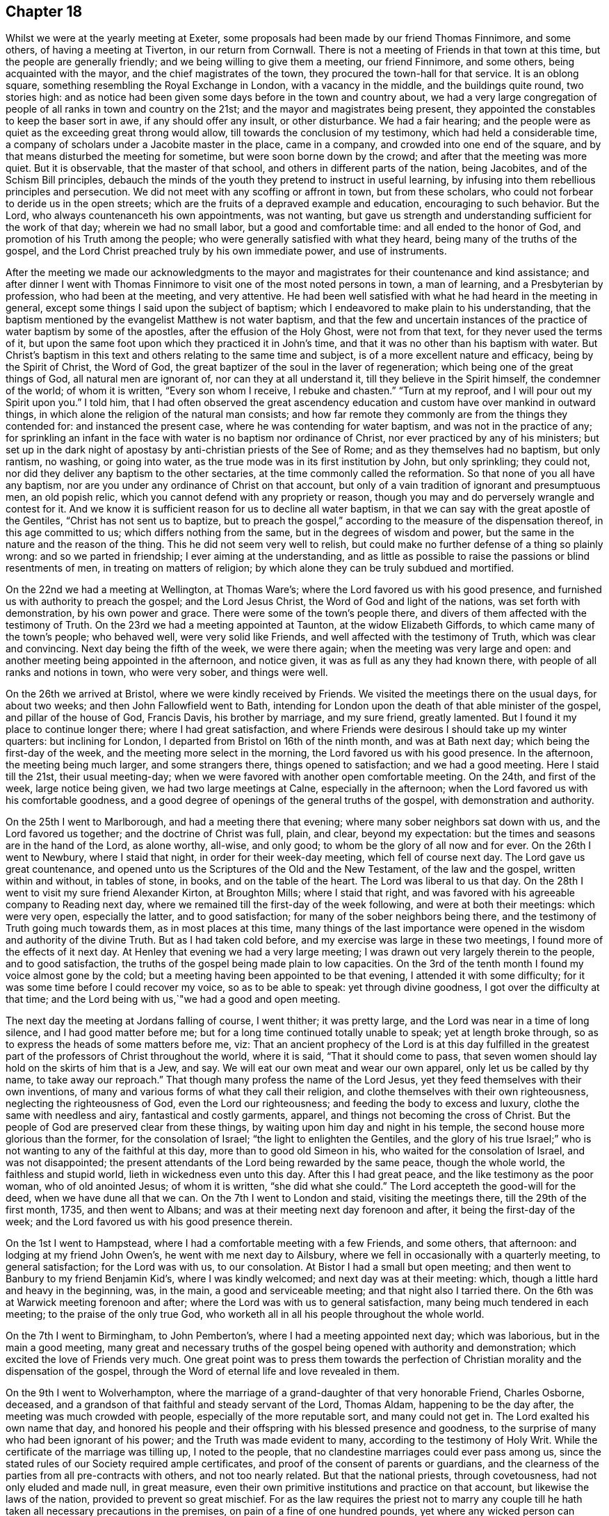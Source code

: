 == Chapter 18

Whilst we were at the yearly meeting at Exeter,
some proposals had been made by our friend Thomas Finnimore, and some others,
of having a meeting at Tiverton, in our return from Cornwall.
There is not a meeting of Friends in that town at this time,
but the people are generally friendly; and we being willing to give them a meeting,
our friend Finnimore, and some others, being acquainted with the mayor,
and the chief magistrates of the town, they procured the town-hall for that service.
It is an oblong square, something resembling the Royal Exchange in London,
with a vacancy in the middle, and the buildings quite round, two stories high:
and as notice had been given some days before in the town and country about,
we had a very large congregation of people of all ranks in town and country on the 21st;
and the mayor and magistrates being present,
they appointed the constables to keep the baser sort in awe,
if any should offer any insult, or other disturbance.
We had a fair hearing;
and the people were as quiet as the exceeding great throng would allow,
till towards the conclusion of my testimony, which had held a considerable time,
a company of scholars under a Jacobite master in the place, came in a company,
and crowded into one end of the square,
and by that means disturbed the meeting for sometime,
but were soon borne down by the crowd; and after that the meeting was more quiet.
But it is observable, that the master of that school,
and others in different parts of the nation, being Jacobites,
and of the Schism Bill principles,
debauch the minds of the youth they pretend to instruct in useful learning,
by infusing into them rebellious principles and persecution.
We did not meet with any scoffing or affront in town, but from these scholars,
who could not forbear to deride us in the open streets;
which are the fruits of a depraved example and education, encouraging to such behavior.
But the Lord, who always countenanceth his own appointments, was not wanting,
but gave us strength and understanding sufficient for the work of that day;
wherein we had no small labor, but a good and comfortable time:
and all ended to the honor of God, and promotion of his Truth among the people;
who were generally satisfied with what they heard,
being many of the truths of the gospel,
and the Lord Christ preached truly by his own immediate power, and use of instruments.

After the meeting we made our acknowledgments to the mayor and
magistrates for their countenance and kind assistance;
and after dinner I went with Thomas Finnimore to
visit one of the most noted persons in town,
a man of learning, and a Presbyterian by profession, who had been at the meeting,
and very attentive.
He had been well satisfied with what he had heard in the meeting in general,
except some things I said upon the subject of baptism;
which I endeavored to make plain to his understanding,
that the baptism mentioned by the evangelist Matthew is not water baptism,
and that the few and uncertain instances of the
practice of water baptism by some of the apostles,
after the effusion of the Holy Ghost, were not from that text,
for they never used the terms of it,
but upon the same foot upon which they practiced it in John`'s time,
and that it was no other than his baptism with water.
But Christ`'s baptism in this text and others relating to the same time and subject,
is of a more excellent nature and efficacy, being by the Spirit of Christ,
the Word of God, the great baptizer of the soul in the laver of regeneration;
which being one of the great things of God, all natural men are ignorant of,
nor can they at all understand it, till they believe in the Spirit himself,
the condemner of the world; of whom it is written, "`Every son whom I receive,
I rebuke and chasten.`"
"`Turn at my reproof, and I will pour out my Spirit upon you.`"
I told him,
that I had often observed the great ascendency education and
custom have over mankind in outward things,
in which alone the religion of the natural man consists;
and how far remote they commonly are from the things they contended for:
and instanced the present case, where he was contending for water baptism,
and was not in the practice of any;
for sprinkling an infant in the face with water is no baptism nor ordinance of Christ,
nor ever practiced by any of his ministers;
but set up in the dark night of apostasy by anti-christian priests of the See of Rome;
and as they themselves had no baptism, but only rantism, no washing, or going into water,
as the true mode was in its first institution by John, but only sprinkling;
they could not, nor did they deliver any baptism to the other sectaries,
at the time commonly called the reformation.
So that none of you all have any baptism,
nor are you under any ordinance of Christ on that account,
but only of a vain tradition of ignorant and presumptuous men, an old popish relic,
which you cannot defend with any propriety or reason,
though you may and do perversely wrangle and contest for it.
And we know it is sufficient reason for us to decline all water baptism,
in that we can say with the great apostle of the Gentiles,
"`Christ has not sent us to baptize,
but to preach the gospel,`" according to the measure of the dispensation thereof,
in this age committed to us; which differs nothing from the same,
but in the degrees of wisdom and power,
but the same in the nature and the reason of the thing.
This he did not seem very well to relish,
but could make no further defense of a thing so plainly wrong:
and so we parted in friendship; I ever aiming at the understanding,
and as little as possible to raise the passions or blind resentments of men,
in treating on matters of religion;
by which alone they can be truly subdued and mortified.

On the 22nd we had a meeting at Wellington, at Thomas Ware`'s;
where the Lord favored us with his good presence,
and furnished us with authority to preach the gospel; and the Lord Jesus Christ,
the Word of God and light of the nations, was set forth with demonstration,
by his own power and grace.
There were some of the town`'s people there,
and divers of them affected with the testimony of Truth.
On the 23rd we had a meeting appointed at Taunton, at the widow Elizabeth Giffords,
to which came many of the town`'s people; who behaved well, were very solid like Friends,
and well affected with the testimony of Truth, which was clear and convincing.
Next day being the fifth of the week, we were there again;
when the meeting was very large and open:
and another meeting being appointed in the afternoon, and notice given,
it was as full as any they had known there, with people of all ranks and notions in town,
who were very sober, and things were well.

On the 26th we arrived at Bristol, where we were kindly received by Friends.
We visited the meetings there on the usual days, for about two weeks;
and then John Fallowfield went to Bath,
intending for London upon the death of that able minister of the gospel,
and pillar of the house of God, Francis Davis, his brother by marriage,
and my sure friend, greatly lamented.
But I found it my place to continue longer there; where I had great satisfaction,
and where Friends were desirous I should take up my winter quarters:
but inclining for London, I departed from Bristol on 16th of the ninth month,
and was at Bath next day; which being the first-day of the week,
and the meeting more select in the morning, the Lord favored us with his good presence.
In the afternoon, the meeting being much larger, and some strangers there,
things opened to satisfaction; and we had a good meeting.
Here I staid till the 21st, their usual meeting-day;
when we were favored with another open comfortable meeting.
On the 24th, and first of the week, large notice being given,
we had two large meetings at Calne, especially in the afternoon;
when the Lord favored us with his comfortable goodness,
and a good degree of openings of the general truths of the gospel,
with demonstration and authority.

On the 25th I went to Marlborough, and had a meeting there that evening;
where many sober neighbors sat down with us, and the Lord favored us together;
and the doctrine of Christ was full, plain, and clear, beyond my expectation:
but the times and seasons are in the hand of the Lord, as alone worthy, all-wise,
and only good; to whom be the glory of all now and for ever.
On the 26th I went to Newbury, where I staid that night,
in order for their week-day meeting, which fell of course next day.
The Lord gave us great countenance,
and opened unto us the Scriptures of the Old and the New Testament,
of the law and the gospel, written within and without, in tables of stone, in books,
and on the table of the heart.
The Lord was liberal to us that day.
On the 28th I went to visit my sure friend Alexander Kirton, at Broughton Mills;
where I staid that right, and was favored with his agreeable company to Reading next day,
where we remained till the first-day of the week following,
and were at both their meetings: which were very open, especially the latter,
and to good satisfaction; for many of the sober neighbors being there,
and the testimony of Truth going much towards them, as in most places at this time,
many things of the last importance were opened
in the wisdom and authority of the divine Truth.
But as I had taken cold before, and my exercise was large in these two meetings,
I found more of the effects of it next day.
At Henley that evening we had a very large meeting;
I was drawn out very largely therein to the people, and to good satisfaction,
the truths of the gospel being made plain to low capacities.
On the 3rd of the tenth month I found my voice almost gone by the cold;
but a meeting having been appointed to be that evening,
I attended it with some difficulty; for it was some time before I could recover my voice,
so as to be able to speak: yet through divine goodness,
I got over the difficulty at that time;
and the Lord being with us,`"we had a good and open meeting.

The next day the meeting at Jordans falling of course, I went thither;
it was pretty large, and the Lord was near in a time of long silence,
and I had good matter before me; but for a long time continued totally unable to speak;
yet at length broke through, so as to express the heads of some matters before me, viz:
That an ancient prophecy of the Lord is at this day fulfilled in the
greatest part of the professors of Christ throughout the world,
where it is said, "`That it should come to pass,
that seven women should lay hold on the skirts of him that is a Jew, and say.
We will eat our own meat and wear our own apparel, only let us be called by thy name,
to take away our reproach.`"
That though many profess the name of the Lord Jesus,
yet they feed themselves with their own inventions,
of many and various forms of what they call their religion,
and clothe themselves with their own righteousness, neglecting the righteousness of God,
even the Lord our righteousness; and feeding the body to excess and luxury,
clothe the same with needless and airy, fantastical and costly garments, apparel,
and things not becoming the cross of Christ.
But the people of God are preserved clear from these things,
by waiting upon him day and night in his temple,
the second house more glorious than the former, for the consolation of Israel;
"`the light to enlighten the Gentiles,
and the glory of his true Israel;`" who is not
wanting to any of the faithful at this day,
more than to good old Simeon in his, who waited for the consolation of Israel,
and was not disappointed;
the present attendants of the Lord being rewarded by the same peace,
though the whole world, the faithless and stupid world,
lieth in wickedness even unto this day.
After this I had great peace, and the like testimony as the poor woman,
who of old anointed Jesus; of whom it is written, "`she did what she could.`"
The Lord accepteth the good-will for the deed, when we have dune all that we can.
On the 7th I went to London and staid, visiting the meetings there,
till the 29th of the first month, 1735, and then went to Albans;
and was at their meeting next day forenoon and after, it being the first-day of the week;
and the Lord favored us with his good presence therein.

On the 1st I went to Hampstead, where I had a comfortable meeting with a few Friends,
and some others, that afternoon: and lodging at my friend John Owen`'s,
he went with me next day to Ailsbury,
where we fell in occasionally with a quarterly meeting, to general satisfaction;
for the Lord was with us, to our consolation.
At Bistor I had a small but open meeting;
and then went to Banbury to my friend Benjamin Kid`'s, where I was kindly welcomed;
and next day was at their meeting: which,
though a little hard and heavy in the beginning, was, in the main,
a good and serviceable meeting; and that night also I tarried there.
On the 6th was at Warwick meeting forenoon and after;
where the Lord was with us to general satisfaction,
many being much tendered in each meeting; to the praise of the only true God,
who worketh all in all his people throughout the whole world.

On the 7th I went to Birmingham, to John Pemberton`'s,
where I had a meeting appointed next day; which was laborious,
but in the main a good meeting,
many great and necessary truths of the gospel
being opened with authority and demonstration;
which excited the love of Friends very much.
One great point was to press them towards the perfection of
Christian morality and the dispensation of the gospel,
through the Word of eternal life and love revealed in them.

On the 9th I went to Wolverhampton,
where the marriage of a grand-daughter of that very honorable Friend, Charles Osborne,
deceased, and a grandson of that faithful and steady servant of the Lord, Thomas Aldam,
happening to be the day after, the meeting was much crowded with people,
especially of the more reputable sort, and many could not get in.
The Lord exalted his own name that day,
and honored his people and their offspring with his blessed presence and goodness,
to the surprise of many who had been ignorant of his power;
and the Truth was made evident to many, according to the testimony of Holy Writ.
While the certificate of the marriage was tilling up, I noted to the people,
that no clandestine marriages could ever pass among us,
since the stated rules of our Society required ample certificates,
and proof of the consent of parents or guardians,
and the clearness of the parties from all pre-contracts with others,
and not too nearly related.
But that the national priests, through covetousness, had not only eluded and made null,
in great measure, even their own primitive institutions and practice on that account,
but likewise the laws of the nation, provided to prevent so great mischief.
For as the law requires the priest not to marry any couple
till he hath taken all necessary precautions in the premises,
on pain of a fine of one hundred pounds,
yet where any wicked person can prevail with a young woman,
of ever so good a family or fortune, to marry him, her price, by law,
is only one hundred pounds, paid out of her own fortune by her deceiver,
who hath not a doit of his own, and a liberal fee and bond of indemnity to the priest;
and she is ruined, and her parents and friends grieved and disappointed without remedy.
The design of the priests is too often their own gain, honor,
and advancement over the people, by their own consent.
For, do not you observe the management of your priests, who say, in effect,
give me my fee, and I will make you a member of Christ, a child of God,
and an inheritor of the kingdom of heaven.
Many ages ago,
they cursed all who did not believe that the sin of Adam is imputed to little children,
and the priest, who himself is an actual sinner, must sprinkle it away.
Give me my fee, I will preach for your instruction in the Christian religion.
Give me my fee and I will marry you.
Give me my fee, and I will make a harangue at your funeral,
and according to the value of it you shall have praise.
And though the people were generally of the high party, the Truth being over them,
none made any reply; only some turned pale, perhaps with secret resentment,
others blushed, and some smiled: yet all continued quiet, and the meeting ended in peace,
to the praise of the God of peace and love, who is worthy over all now and for ever.
Amen.

On the 11th I went towards the city of West-Chester, in order for the yearly meeting,
to be held there this year for four counties, viz: Cheshire, Lancashire,
Westmoreland and Cumberland, and the next day to Chester,
to my friend Peter Leadbeater`'s, where I was kindly received.
On the 13th, being the first of the week, we had two very open meetings there,
some of the inhabitants being with us; and the Lord favored us with his good presence,
and opened to us divers deep mysteries of his kingdom,
to general edification and satisfaction, and to his own glory; to whom alone it is due,
now and at all times for ever.

On the 15th, about two in the afternoon,
began the select meeting of ministers and elders, which was not large,
but comfortable and edifying; and the next day about nine in the morning,
began the yearly meeting.
It was in the old tennis court, which hath been the usual place for many years;
where we had the company of many of the citizens, and a large open meeting.
In the afternoon there came a very great concourse of
people of all ranks in town and country;
and the good presence of the Lord was with us, and the divine power was over all;
the ministry being conducted in wisdom and strength,
the principles of Truth were opened to demonstration and general satisfaction.

On the 17th, in the morning,
was held a meeting for conference concerning the affairs of Truth,
how they prospered within the precincts of the meeting, and advice given where needful;
and then was held the quarterly meeting for that county.
At three in the afternoon began the public meeting for worship,
which was exceedingly large, consisting of some thousands;
for the Quarter Sessions of the peace happening at that same time,
all or most of the bench of justices came to the meeting, and many of the women,
under the distinction, among them, of ladies, and a very great crowd;
and the Lord was pleased to favor his people with his good presence,
and his ministers with wisdom and power, and to exalt his own glorious name over all;
that great multitude, during the service, being as still as a meeting of Friends.

In the close of this meeting several of the great ones asked if there would be any more,
and were answered, no; but that the place and seals would remain as they then were,
till after the next first-day, and that several of our ministers would slay the meeting:
which was held accordingly, and in the morning was large and open.
Joshua Toft, myself, and May Drummond, had the public concern upon us,
the rest having gone to other meetings in the country.
In the afternoon we had an exceeding great multitude,
rather more than at any time before; for being the first of the week,
and all free from business, they were at leisure; and beginning at three afternoon,
some came to our meeting after their own were over.
The Lord granted the desires of his people, affording us his blessed presence,
and exalting his own arm over all; so that among all that great multitude,
one could hardly see a light look.
The meeting ended well, to the honor of the Lord, the satisfaction of his people,
and of the auditory generally.

The young woman above named, May Drummond, is of a considerable family in North Britain,
convinced about four years ago at Edinburgh, at a yearly meeting,
at the time when her brother was lord provost; and she,
and about thirty of her acquaintances, being in the meeting,
I happened to speak some things among them which they took notice of,
and thought it was a contrived sermon in our way, so cunning, as they called it,
that they could find no fault in it; but were ready to conclude I was a Jesuit,
and that I had that sermon written in my pocket:
whereas I never prepared any thing to say in any meeting in all my life time hitherto,
but have ever depended upon the heart-preparing power and Word of the Lord,
and immediate work and openings of it in my own mind.
From that time this young woman came nearer and nearer to Friends,
and came sometimes to our meetings,
till she found strength to own the Truth in a public manner;
to the great surprise of her acquaintances,
who are generally of the greater and more polite sort of both sexes,
and to the grief and trouble of her relations, who are all against her,
save only a younger brother.
But, for Truth`'s sake, she hath left and withstood them all; and being of a ready wit,
and enlightened by the Truth, she is so furnished with understanding and fortitude,
that they have not been able to hurt her by all their subtleties and contrivances,
or frowns.
She being of late called into the ministry, it renewed their pain;
but as she is upon the right foundation, and well furnished for the work, for the time,
Friends regard her accordingly; and having good utterance and matter,
many people are taken with her.
Her character and circumstances drawing many to meetings where she conies,
I hope and pray to the Lord, she may stand firm in the divine Truth,
and be serviceable in his hand, without whom the best of all his servants can do nothing.

On the 23rd I went to Shrewsbury, where next day we had a very open meeting,
many of the people of account being there;
some of them remembering that great and glorious
yearly meeting there about seventeen years ago:
and the Lord was now also with us, to the exaltation of his own name and glory.
The meeting was solid, and the truths of the gospel were largely and clearly opened,
to the praise of the Lord, and comfort of his few people there;
who were filled with his good presence together.
On the 5th, in the evening, I had a meeting at Colebrookdale,
at the house of our friend Richard Ford, who looks after some iron works in that place:
it was very open, and some persons of account in those parts were there,
and all very sober and attentive.
On the 27th I was at the meeting at Bewdly, forenoon and after.
The first meeting was not large, but alarmed the people,
so that we had a very large and open meeting in the afternoon;
wherein many necessary doctrines of the gospel
were fully opened to the understandings of many,
the goodness of the Lord being with us, to his own praise,
who alone is worthy now and for ever.

On the 28th I went to Worcester, and the day after being their meeting,
it was put off till three o`'clock in the afternoon, and notice given,
which occasioned the meeting to be considerably large.
The Lord favored us with his good presence,
and opened to us the Scriptures both of the Old and New Testament,
with brightness and authority, to general satisfaction, both to Friends and others;
for which we were thankful unto Him who hath all wisdom and power,
and without whom we can do nothing.
Yet this meeting was so hard to me for some time in silence,
and the people so very heavy, that it put me in mind of a saying of the apostle,
"`If the dead arise not,
why are we baptized for the dead`'.`'`" But so
soon as a little help from the Lord appeared,
all weakness, and all the power of death, vanished as darkness before the day;
and then in him I arose and prevailed: and so let it be with all his ministers,
in all places, from henceforth throughout all generations.
Amen.

On the 30th I went to Eveshain, and the day after fell in with their week-day meeting;
where the Lord favored us with his good presence,
and gave us a comfortable time together.
On the 2nd of the third month I had an appointed meeting at Chipping-Norton;
which was very open, the goodness of the Lord accompanying us therein,
and the light of his countenance making manifest things of the greatest importance.

On the 3rd I went to Oxford, and lodged with our friend Thomas Nichols; who hath,
for many years, borne a faithful testimony, in that old seat of the power of darkness,
and subtlety of the sensual and earthly wisdom of this world, against all the envy,
scoffs, flouts and jeers, and other immoralities of the scholars;
and against all the persecutions of the town; till, by patience in well-doing,
he hath so overcome them, that he is now treated with general respect.
On the first of the week, I was at their meeting forenoon and after;
where now remain only four or five Friends; but in the morning,
sitting together in the usual meeting-house,
the Lord renewed to us the happy experience of the fulfilling of his promise,
while in silence, "`That where two or three are gathered together in his name,
there he is in the midst of them:`" but after some time came in a company of students,
most of them full of levity, with vice and folly sitting on their brows.
They scoffed and mocked at the great truths of the gospel;
especially when some proper texts of holy Scripture were
mentioned concerning the divine light and Word of God,
as if they meant to repel the force of divine Truth by a flood of laughter.
I had patience under all their foolish opposition and ill manners;
and laboring in the virtue of Truth, so overcame them,
that they were generally quiet before I had done,
and some of them sensibly touched with the invisible power of Truth;
which the alteration of their countenances, from all the signs of levity and wildness,
to great solidity, did plainly demonstrate: and in the main it was a good meeting,
and ended well.
I never had any thing but good-will to these mismanaged and misguided young creatures;
whose great geniuses might, under a proper direction and conduct,
be improved to great services in this world, in useful arts,
and be preserved from the great depravity they learn there,
which sullies and overbalances all the good proposed by their education.
In the afternoon we sat so long silent, that we tired one set of them who came first;
but another sort coming, after the first were gone,
I had many things to say to them concerning their learning, manners, catechism, vows,
promises, creeds, and the martyrs from whom they pretend to derive their religion:
and then preached to them on the grace of God; by which, their teachers tell them,
in the latter end of their catechism,
they may be able to keep all the promises made for them,
at the time of what they call their baptism; but that none can make members of Christ,
children of God, and inheritors of the kingdom of heaven, but Christ himself,
who is the great baptizer of souls, and by one Spirit baptizeth all into one body,
"`the church, which is his body, the fulness of him who filleth all in all.`"
But if they were members of Christ, children of God,
and inheritors of the kingdom of heaven,
by what their priests had done to them in their infancy,
when altogether ignorant of good or evil, they are now in the state of fallen angels,
by their own confession;
for "`they have left undone those things which they ought to have done,
and done those things which they ought not to
have done,`" and are become miserable sinners,
"`full of wounds, bruises, and putrifying sores,
from the crown of the head to the sole of the foot;`" and certainly none, in this state,
can ever enter the kingdom of God.
I told them, I had heard that the two universities, Oxford and Cambridge,
are called the two eyes of the nation; it is therefore no wonder the inhabitants,
depending on them, are so ignorant:
for the blind have led the blind till they are all in the ditch.
Some of them were not easy under this, and much more of this kind,
intermixed with some of the most glorious truths of the gospel;
yet Truth being over them, they could not oppose otherwise than by laughter,
more forced than natural.
At these times I usually stood and looked upon them, and reproving them when over,
went on with what I had to say, till I had finished.
Being preserved clear over them,
I never had a better time among any of them in that place,
or came away with greater satisfaction;
and I observed that the sober people in the meeting were displeased with their behavior;
for they were like those of old, who neither would enter the kingdom themselves,
nor suffer others.
Yet in the conclusion they were for the most part solid,
hardly a light countenance among them;
so that they are rather carried away with the vanity and airs of youth, than envious,
and might make good and useful men, if rightly governed in time of youth,
and well exampled; their behavior declaring they are destitute of both.

On the 6th, being the third of the week, I fell in with the monthly meeting at Northend;
where the Lord favoured us with the consolation of his divine and living presence;
on the 7th with the week-day meeting at Henley,
and on the 8th I went to a meeting at Amersham;
where the goodness of the Lord accompanied us,
and the testimony of Truth was glorious and over all.

On the 9th I had a meeting at Chesham, which was not large, but very open and comfortable.
After the meeting, in the evening,
I had conversation with a considerable man in the world, inclinable to the Camissars,
or French prophets; by whom I perceived they expect such a dispensation from God,
as that all the gifts in the primitive times shall be restored, viz: working miracles,
prophecy, healing, raising the dead, etc.,
whereby their minds being carried off from the present dispensation,
they neglect that--in looking for greater things before
they are come to the lesser--as did the Jews;
who looking for the coming of the Messiah in another manner than he was promised,
that is, with outward and worldly power and pomp, despised him when he did come,
and so missed of salvation by him.
But I opened many things to him, and the Friends then present,
as at that time they were opened to me of the Lord; and we parted in friendship.

On the 11th I had a large open meeting at Jordans,
Friends being there from the meetings all round,
and the Lord favored us with his glorious presence, to our satisfaction.
On the 13th we had an appointed meeting at Uxbridge, at John Hull`'s;
which was not large of Friends, it being much declined from what it was heretofore;
but some of the neighbors and a great many troopers coming in,
many of the doctrines of the gospel were clearly, and with good authority opened:
so that the power in which they act, the spirit of this world was fully under,
and they behaved with sobriety and attention.
The next day I went to London, to my usual lodging;
where I was kindly received and entertained.

On the 23rd of the sixth month, I set out from London, accompanied by John Fallowfield;
and being the seventh of the week, we went that evening to Dunstable,
and lodged at our ancient friend John Chester`'s, where we were kindly entertained.
Next day we were favored of the Lord with a comfortable meeting in his good presence,
with Friends and some others there gathered,
and made by him instrumental to preach the gospel of his kingdom among them,
to our mutual and solid satisfaction.

On the 26th we had a large good meeting with Friends and others at Olney;
many of whom were much tendered and broken under the
testimony of Truth delivered among them that day.
On the 28th we fell in with their week-day meeting at Northampton.
They having had some notice of our coming, the meeting was pretty large;
and the Lord favored us with his life-giving presence, and opened matters suitable,
and with the power of an endless life, to the help and comfort of many;
and we were rewarded with divine peace.
On the 29th we had an evening meeting at Bugbrook,
at Joseph Adams`'. But most of the people having been laboring all day in their harvest,
and weary, the meeting was heavy at first; but the Lord had compassion on us,
and it ended well and living.

On the 30th we went forward to Rugby,
where the yearly meeting for worship and propagation of the
gospel was to be this year for the counties of Cornwall,
Devonshire, Somersetshire, Gloucestershire, Worcestershire, Herefordshire,
and Warwickshire.
There were few Friends near that town,
and the people in those parts generally ignorant of Truth, and we also unknown to them.
The meeting began on the 31st, being the first of the week,
and many Friends and ministers appearing from London, Norwich, Bristol,
and divers other parts of the nation,
and the country all about having large previous notice,
we had a meeting so large as rarely to be seen:
for the place prepared was so capacious as to hold many hundreds;
which was very full in the forepart of the day,
but the people came so generally in the afternoon,
that scarcely half of them could get in:
so that some of the ministers went into a large court behind an inn,
near the meeting-place, but not within hearing of those within;
and so had two meetings at the same time.
We had the company of those called the quality and gentry all about,
and several national priests among them:
and the Lord honored his own name ill the midst of them, from meeting to meeting,
and owned his ministers and people with his living presence.
To him be honor and dominion, as alone worthy, now and for ever.

The meeting held twice a day till the evening of the third of the week,
being the 2nd of the seventh month; during which time the glorious truths of the gospel,
in the authority and demonstration of it,
were set forth by our ministry beyond contradiction;
and the lies and calumnies of priests, and their votaries and supporters,
detected and turned backward; and the Truth and Friends cleared.
The people behaving with much sobriety and serious attention,
I hope the understandings of many of them were opened, so as, in some degree,
to perceive we had been formerly misrepresented to them, and our principles hid,
but now opened and cleared.

We made a collection of money among Friends at the inns,
for such poor persons and families, not of us, as might be most necessitous in the town,
and in the end of the last meeting gave away among the people near a thousand books,
suitable to their condition, for their information and help;
all which were kindly received: and as love and unity abounded among Friends,
so we left the town and people in mutual love and good-will between them and us,
to the praise of the living Lord, who worketh in us the good-will and the deed,
to his own glory.

On the 3rd Friends generally dispersed,
and I went with Benjamin Kid and his wife to their country house at Plympton;
where I staid with satisfaction till the 6th, and then went with them to Banbury.
The next day, being the first of the week, I was at their meetings,
both forenoon and after; which were both small, by reason of the rain.
The beginning of each was heavy; but both ended well, especially the afternoon,
which was very open in the latter part of it.
On the 8th I went to Charlbury,
and that evening had a very open meeting with Friends and others;
where the truths of the gospel were opened freely, with good authority;
and a solid comfortable time the Lord gave us together.

On the 12th I had a meeting appointed at Cirencester, which was an open good time,
some of the sober neighbors being with us therein; and the Lord favored us together.

On the 13th I went to Nailsworth, and the day after, being the first of the week,
was at their meeting.
In the forenoon it was not large, but open; and in the afternoon was very full,
both of Friends and others, and the Lord favored us with his good presence,
and with many divine truths relating to his holy kingdom in this world,
and that which is to come.
He glorified his own powerful name to his lasting praise.
I remained there till the 16th, and then went to Bath;
where I agreeably met with Samuel Bownas from Bridport,
Andrew Pitt and May Drummond from London.
She hath been public for about two years,
and her testimony relishes with people of all ranks, especially the greater sort;
by whom she is more followed and admired at present than anyone amongst us,
the notion of her being a lady of quality, which is yet a mistake of her degree,
raising a curiosity to hear her; which occasions crowds not always to her satisfaction.
But the children of this world will still gaze at the servants of God,
but neither believe nor practice what they preach,
though in the demonstration of the Spirit, and wisdom of the Truth.

We all staid at Bath till the 18th; and then were at their week-day`'s meeting;
which was much crowded by all sorts, and many could not get in.
The concern fell first on Samuel Bownas, an able minister indeed,
whose ministry silenced and collected the minds of the auditory in good degree;
and after him May Drummond was likewise concerned in testimony,
and concluded the meeting in prayer: and several national priests being present,
all conformed on the occasion; and the meeting was, I believe, to general satisfaction.

Samuel Bownas retiring home to Bridport, Andrew Pitt, May Drummond and I,
staid at Bath till the 21st; which being the first of the week,
we were again at the same meeting.
In the forenoon it was not very large, but open and comfortable;
but in the afternoon was much crowded with people of divers ranks and notions;
who generally were still, and many of them attentive to what they heard,
and some affected: and upon the whole, the Lord exalted his own name and Truth,
and gave us the reward of his own good presence.

Andrew Pitt and May Drummond went to Bristol in the beginning of this week;
and on the fourth-day I went to Bradford, to their week-day meeting: which was small,
no timely notice having been given, but open;
and the Lord gave us a comfortable time together, being mostly Friends.
On the 25th I was at Bath again, and had another open time among the people;
to whom the gospel was preached with clearness,
and they behaved with sobriety and attention.

On the 28th I was there again; and being the first of the week, the meetings were large,
especially in the afternoon, many persons of note, of both sexes, being present:
and the goodness of the Lord was with us; and a solid comfortable time it was to many.

On the 2nd of the eighth month, being the fifth of the week,
and Bristol quarterly meeting, particularly for the edification of the youth,
I was there again, and May Drummond likewise.
The meeting was large, and the things of the kingdom of God, by his divine Truth,
and the wisdom and authority of it, clearly declared; and I think,
from the behavior of the audience, to general satisfaction:
and the next day I was there again, and with good satisfaction;
for though the meeting was not so large as the former,
the power of divine Truth was glorious therein.

Here I remained visiting and attending the meetings, first-days, third-days,
and sixth-days, as usual, till the 4th of the ninth month,
with peace and satisfaction to myself, and Friends in general.
But one first day I exposed the pernicious doctrine of transubstantiation,
wherein the Papists say, "`That upon uttering the words of consecration by the priest,
viz: Hoc est Corpus meum, the wafer which is so consecrated,
is immediately changed into the very body of Christ, born of the Virgin Mary,
which suffered on the cross at Jerusalem; that this wafer,
being now the true God and Christ, is to be worshipped as such: and yet,
though the priest doth use the words of consecration,
if he does not intend to consecrate, which none can tell but himself,
there is no consecration or transubstantiation, but the wafer remains what it was;
and consequently the poor deceived people are led blindfold into idolatry,
and utter uncertainty, and to worship they know not what.`"

In this meeting there were people of divers notions,
who did not at all relish this doctrine; neither did some pretenders among ourselves.
For at this day we have among us some traditionists,
the children of such faithful Friends of Truth, who did,
in the early part of this dispensation of God we are under, not only believe,
but suffer for the same.
These children have, for a time, taken up,
and continued in the doctrines and examples they have heard and seen among us;
but when they have come up into the state of men and women,
being only in their natural state, and looking out to the world,
have been taken by the lust of the eyes, with the vain and sinful fashions,
customs and notions of the world, and become, some deists, some free thinkers,
others profane libertines, and others atheists;
denying all revealed religion as contained in the holy Scriptures,
and asserting there never was, is not, nor shall be,
any other guide given unto man by God but his own reason,
either in matters of duty towards God or man, religion or worship;
denying all sense or knowledge of any divine Spirit.
Thus renouncing Christ, they shake off his cross and despise it, with all its discipline;
and yet come to our meetings as if they were Friends.
But though some such there be among us,
to the great grief of those who know and follow the Truth,
yet they are but few in comparison of the numbers among other professors:
but wherever they appear, they are enemies to the Christian faith,
though peradventure they do not mean it, but may be fallen into a wrong way of thinking,
from a reasonable view of the errors and designs of priests and priestcraft;
which they think unreasonable,
and many of their schemes and injunctions
inconsistent with the attributes of the all-wise,
almighty, and all-good Creator of the world, to dictate to, or impose upon mankind.

In another meeting in the city of Bristol, on a sixth-day,
when there were present several hireling teachers, of divers notions,
though I did not know it, and many people of their several sorts, it became my concern,
from the Spirit of Truth, to stand up therein, with this prophecy of the apostle,
"`The days shall come wherein men shall not endure sound doctrine;
they shall heap to themselves teachers after their own hearts`' lusts,
having itching ears; they shall turn away their ears from the truth,
and give heed unto fables.`"
Having repeated the text of Scripture to this effect,
I proceeded to observe to the auditory,
"`That this prophecy is clearly fulfilled in this and other nations at this day;
all the several sects adopting to themselves certain notions, principles,
and systems of religion, or what they call so,
make choice of such teachers as will teach and propagate these notions, and no other,
and will pay such teachers.
These at the same time are rejecting and despising the free,
perfect and effectual teachings of the grace of God;
which have been publicly and freely preached, in this and some other nations,
now nearly a full century, and still are unto this day;
contrary to the kind and merciful invitation and expostulation of the Almighty,
where he saith, by his evangelical prophet Isaiah, '`Ho, every one that thirsteth,
come ye to the waters; and he that hath no money, come ye, buy and eat: yea come,
buy wine and milk without money and without price.
Wherefore do ye spend money for that which is not bread?
and your labor for that which satisfieth not?
Hearken diligently unto me, and eat ye that which is good,
and let your soul delight itself in fatness.
Incline your ear, and come unto me; hear and your soul shall live;
and I will make an everlasting covenant with you, even the sure mercies of David.
Behold, I have given him for a witness to the people,
a leader and commander to the people.`'
It is to him, the Lord Jesus Christ alone, that we have ever directed mankind,
that they may be taught by his grace and Holy Spirit in their own hearts,
and redeemed from all the hireling teachers in the world, of every notion,
form and design; and that freely, without any mercenary or low views to ourselves,
but in that love to the souls of all men,
in which the Son of God laid down his life for all mankind,
tasting death for every man.`"

Though I did not observe any uneasiness in the people, for they were a mixed multitude,
either in the first-day`'s meeting, or that on the sixth-day, yet some days after,
a man rich and high in the world, professing the Truth with us,
but a secret supporter of the priests, by paying their demands,
contrary to the testimony of Truth in his faithful people, gathered of God,
and called and chosen of him, to bear witness for him against the hirelings of the times,
and anti-christian priestcraft in every shape; this man uttered divers invectives,
and false accusations against me, concerning what I had said in those meetings, saying,
"`We (meaning himself, and such as he) are at peace with our neighbors of all religions:
we and they converse freely together,
and we do not meddle with mailers of religion among us;
but thou hast done a great deal of hurt in these meetings, by scolding at them,
and inveighing against their religion, with which we have no business.
I have heard some of them say,
thou deserved to be pelted for meddling with their religion,
which did not concern thee;`" with other matter of like import.

I replied, "`That neither himself, nor such other violent persons as he meant,
were proper judges of my concern on that account: for,
though he and they had a right to judge, so far as to receive or reject,
as to themselves, what I, or another, might utter in public concerning religion;
yet they had no judgment from what root, or commandment,
I uttered these matters in those meetings; nor did I regard him or them,
or any other adversaries to the Truth,
in whose wisdom and authority I uttered these things, with demonstration, clearness,
and authority, which I cannot now repeat;
with which all the living of God in those meetings, were well satisfied,
being sensible also from what power and root they came.
Therefore the language of these thy honest neighbors, demonstrates their guilt,
and the just application of those Scriptures, as well to the hireling mercenary teachers,
as to their hearers then present, and to thyself too,
as of the same spirit and work with them.
And I may tell thee, that it is my work and business,
as often as I have the same authority, in the life of the divine eternal Truth,
to expose all false teachers and hirelings, as also all hypocrites,
and covetous presumptuous worldlings among ourselves, who give their souls up,
in a manner insatiable, to the gains of this world, without any bounds,
and then intrude themselves into the affairs of the church of God among us.
Though professing the Truth, such have no right, or any calling thereto of God,
yet they take upon them to act according to the weight of their worldly gains,
and not of the balance of the sanctuary; in which they are lighter than vanity,
or the small dust that weighs nothing.
And such a one art thou; '`for a man`'s enemies shall be those of his own household.`'
And so it is at this day in our Christian Society;
tor as great enemies and stumbling blocks in the way of Truth,
as any are this day in the world, are covered with a profession of Truth,
and the Christian faith and religion.`"
With more to the same effect; which was not pleasing, yet being his due,
I did not think proper to defraud him of it.

On the 4th of the ninth month I went to Bath,
where I had several meetings to satisfaction; and on the 11th to Chippingham,
where I fell in with their monthly meeting,
and appointed another for worship the next evening;
where we had the company of a Presbyterian minister, and some of his hearers.

He was a moderate friendly man, and behaved well, as did the people in general;
and it was a good meeting.
On the 13th I went to Calne, where we had a large open meeting,
and the majesty and wisdom of Truth was over all, to general comfort and satisfaction.
On the 14th I went to Devizes, and had an evening meeting there; which was small,
there being few Friends remaining in that place: yet the Lord owned us,
and a few neighbors with his good presence.
On the 15th I went to Marlborough, and the day after being the first of the week,
was at their meetings both forenoon and after;
where the Lord gave us comfortable times together in him,
and many truths of the gospel were clearly opened among us by his divine wisdom.

On the 17th I went to Newbury,
and having appointed an evening meeting there from Marlborough on the 18th,
it happened to be their monthly meeting day; which being held in the forenoon,
the evening meeting was held likewise according to appointment;
and the next day being their week-day meeting, I attended them all:
and the Lord favored us in all of them with his goodness.

On the 20th I went to Reading, and the next day being the sixth of the week,
I was at their meeting; where several of the younger sort were tendered,
and generally comforted in the good presence of the Lord.
And stay, ing there till the 23rd,
I found liberty in my mind to go directly In London the next day, in the Reading coach;
where we arrived safely.

At London, and thereabout, I remained several months, visiting the meetings,
and making what assistance I could in the solicitations then on foot,
before both houses of Parliament, for further ease concerning tithes;
many of the national priests continuing cruel, through envy,
notwithstanding the good intention of the government,
in moderating the laws on that account.
For though a more easy way of recovery of what they call their due,
had been provided by some former Parliaments; yet the old laws being still in force,
many of the priests continued to take the most severe
and destructive ways they could against us.
The bill passed the House of Commons by a very great majority, but was thrown out,
or not committed in the House of Lords, by no great majority,
notwithstanding the interest and number of the bishops;
and the many warm speeches made in both houses for us,
and against the bishops and clergy, discovered that the temper of the nation,
at that time, did not favor them.

The meeting for Sufferings,
under whose care that affair was conducted by order of the yearly meeting,
requesting some of our ministering Friends to solicit some of the bishops in our favor,
for some of them were moderate men, it fell to my lot,
with my cousin John Bell of Grace-church street, John Fallowfield, and Zaccheus Routh,
to speak with the bishops of Salisbury, Chichester, Rochester, Gloucester,
Litchfield and Coventry, Chester, and London, on that and some other subjects;
and they behaved themselves decently enough as men,
and generally gave up all pretensions to divine right of tithes,
and insisted on the laws of the land only;
but would not consent to abridge any of the pretenses of the clergy that way.
Only the bishop of London, with a differing air of height from any of the rest, told us,
"`That as he looked upon himself as guardian of the rights of the clergy,
which he thought were unjustly attacked, he intended to oppose us as much as he could.`"
To which John Fallowfield answered, "`Thou speaks like a man;
for it is best to be plain in all things.`"
Though this bishop`'s terms were general, inclusive of all the clergy in England,
yet I understood them as restricted to his own diocese;
because there are two metropolitans, in their way, before him in this point,
Canterbury and York; each of whom had a better title to such a priority,
the former especially: but when he appeared so legally positive and vindictive,
all I said -to him was, "`That this case might be considered equitably and mercifully,
as well as legally, by any man under the notion of a Christian bishop.`"
Upon which he stept a little back, and looked seriously upon me,
the rest just passing off, but made no reply; and I also withdrew.

I continued at London till the yearly meeting; which was, in the main,
more peaceable than at some other times, there being but two appeals, as I remember;
one of which I thought uncommon and remarkable.
A certain person in Ireland, having been a preacher among Friends there,
and married our way, taking some offense by some ill usage, as he thought,
in an arbitration at London;
and letting in too deep resentments against some particulars,
and not meeting with such satisfaction, upon some complaints, as he thought was due,
by degrees he increased in his prejudices till they became general;
anti then he became an open and embittered enemy to the whole Society.
Falling in with the bishops in Ireland,
he became a strenuous opposer of our endeavors for an affirmation there,
as we had obtained in England; and sued some Friends in chancery for money,
where none was due, taking advantage of them,
because they could not put in their answers upon oath, and hindering,
as much as he could, their obtaining an affirmation instead of an oath,
in such courts and cases; and denying his wife, because married among Friends,
attempted to take another; with some other evil practices:
for which the monthly meeting he belonged to had denied him;
and he had appealed to the quarterly meeting, but had never appeared there,
nor any one for him, to prosecute his appeal.
But after some time he had come over to London, and unknown to any meeting,
had prevailed with some ignorant and disorderly persons
professing Truth to give him a certificate,
but not in any meeting; with which he went into Pennsylvania.
But Friends there being apprized of his doings, from Ireland,
he was not received among them.
After some time he returned to England;
and insinuating himself into the opinions of some members of
the monthly meeting of Devonshire-house in London,
they so far espoused him, and his cause,
as to find means to bring it before the yearly meeting there; which grieved many Friends.
However, as it came by way of appeal from the quarterly meeting at London,
the yearly meeting appointed a committee to hear it; who,
after inquiring into the true state of the case,
of the Friends from Ireland then in the meeting, made their report.
That it was not regularly before the meeting; for that this appellant had appealed,
in the same case, to a quarterly meeting in Ireland,
where the offenses arose about sixteen years ago, as I remember;
which was so far regular: but never prosecuting his appeal, as above noted,
there it remains.

But notwithstanding this report,
certain arbitrary persons of the monthly meeting of Devonshire-house,
and of the quarterly meeting of London, who had, out of all order and rule,
espoused this offender and his cause,
would have eluded it by subtleties and sophistical reasonings;
but the wisdom and power of the meeting silenced them,
and the report was received and agreed to.

Seeing the ill tendency and consequences of such appeals from other
nations and places in the world to the yearly meeting at London,
I took this occasion to observe to the meeting,
That this being a matter of immoral conduct only, in the appellant, and not of faith,
doctrine or principle,
it was sufficiently cognizable and determinable in and by the monthly meeting in Ireland,
where the matters of complaint arose, or by appeal to the quarterly meeting there,
or finally in their yearly, or half-yearly meeting, usually held at Dublin.
And that no appeal at all ought, in such cases,
to be admitted from that meeting at Dublin,
or from any yearly meeting of business in any other country or island, to London;
nor ought that meeting at London to receive any such, or enter into judgment thereon:
for, if they should, the consequences thereof might be very pernicious and oppressive.
Such appeals from Pennsylvania, Rhode Island, Barbadoes, or other remote places,
or even from Ireland or Scotland,
would be attended with great charges and trouble many ways, and loss of time,
to persons necessary to attend appeals from such places,
and likewise to the members of the yearly meeting at London;
which would be thereby rendered as a stage of contention by every unruly spirit who
could make a party and wrong interest in and among such as himself;
and would render London as a kind of head of the churches.
But the proceedings of Rome remain in too glaring
characters for any men of knowledge and of truth,
and friends to the rights and privileges of mankind,
to submit to or promote any such thing in this Society, now,
or in the succession of ages.
So this appeal was rejected as irregular, and not lying there.
